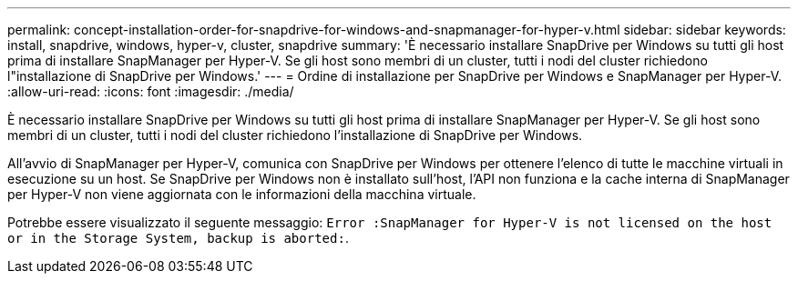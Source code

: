 ---
permalink: concept-installation-order-for-snapdrive-for-windows-and-snapmanager-for-hyper-v.html 
sidebar: sidebar 
keywords: install, snapdrive, windows, hyper-v, cluster, snapdrive 
summary: 'È necessario installare SnapDrive per Windows su tutti gli host prima di installare SnapManager per Hyper-V. Se gli host sono membri di un cluster, tutti i nodi del cluster richiedono l"installazione di SnapDrive per Windows.' 
---
= Ordine di installazione per SnapDrive per Windows e SnapManager per Hyper-V.
:allow-uri-read: 
:icons: font
:imagesdir: ./media/


[role="lead"]
È necessario installare SnapDrive per Windows su tutti gli host prima di installare SnapManager per Hyper-V. Se gli host sono membri di un cluster, tutti i nodi del cluster richiedono l'installazione di SnapDrive per Windows.

All'avvio di SnapManager per Hyper-V, comunica con SnapDrive per Windows per ottenere l'elenco di tutte le macchine virtuali in esecuzione su un host. Se SnapDrive per Windows non è installato sull'host, l'API non funziona e la cache interna di SnapManager per Hyper-V non viene aggiornata con le informazioni della macchina virtuale.

Potrebbe essere visualizzato il seguente messaggio: `Error :SnapManager for Hyper-V is not licensed on the host or in the Storage System, backup is aborted:`.
